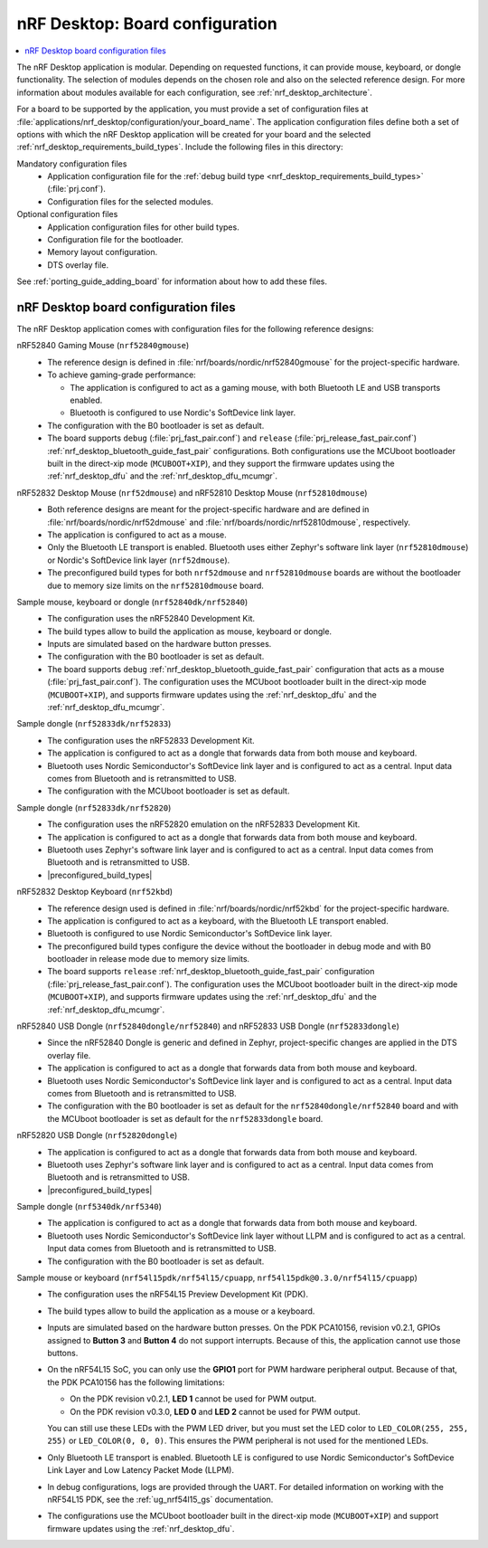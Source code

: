 .. _nrf_desktop_board_configuration:

nRF Desktop: Board configuration
################################

.. contents::
   :local:
   :depth: 2

The nRF Desktop application is modular.
Depending on requested functions, it can provide mouse, keyboard, or dongle functionality.
The selection of modules depends on the chosen role and also on the selected reference design.
For more information about modules available for each configuration, see :ref:`nrf_desktop_architecture`.

For a board to be supported by the application, you must provide a set of configuration files at :file:`applications/nrf_desktop/configuration/your_board_name`.
The application configuration files define both a set of options with which the nRF Desktop application will be created for your board and the selected :ref:`nrf_desktop_requirements_build_types`.
Include the following files in this directory:

Mandatory configuration files
    * Application configuration file for the :ref:`debug build type <nrf_desktop_requirements_build_types>` (:file:`prj.conf`).
    * Configuration files for the selected modules.

Optional configuration files
    * Application configuration files for other build types.
    * Configuration file for the bootloader.
    * Memory layout configuration.
    * DTS overlay file.

See :ref:`porting_guide_adding_board` for information about how to add these files.

.. _nrf_desktop_board_configuration_files:

nRF Desktop board configuration files
*************************************

The nRF Desktop application comes with configuration files for the following reference designs:

nRF52840 Gaming Mouse (``nrf52840gmouse``)
      * The reference design is defined in :file:`nrf/boards/nordic/nrf52840gmouse` for the project-specific hardware.
      * To achieve gaming-grade performance:

        * The application is configured to act as a gaming mouse, with both Bluetooth LE and USB transports enabled.
        * Bluetooth is configured to use Nordic's SoftDevice link layer.

      * The configuration with the B0 bootloader is set as default.
      * The board supports ``debug`` (:file:`prj_fast_pair.conf`) and ``release`` (:file:`prj_release_fast_pair.conf`) :ref:`nrf_desktop_bluetooth_guide_fast_pair` configurations.
        Both configurations use the MCUboot bootloader built in the direct-xip mode (``MCUBOOT+XIP``), and they support the firmware updates using the :ref:`nrf_desktop_dfu` and the :ref:`nrf_desktop_dfu_mcumgr`.

nRF52832 Desktop Mouse (``nrf52dmouse``) and nRF52810 Desktop Mouse (``nrf52810dmouse``)
      * Both reference designs are meant for the project-specific hardware and are defined in :file:`nrf/boards/nordic/nrf52dmouse` and :file:`nrf/boards/nordic/nrf52810dmouse`, respectively.
      * The application is configured to act as a mouse.
      * Only the Bluetooth LE transport is enabled.
        Bluetooth uses either Zephyr's software link layer (``nrf52810dmouse``) or Nordic's SoftDevice link layer (``nrf52dmouse``).
      * The preconfigured build types for both ``nrf52dmouse`` and ``nrf52810dmouse`` boards are without the bootloader due to memory size limits on the ``nrf52810dmouse`` board.

Sample mouse, keyboard or dongle (``nrf52840dk/nrf52840``)
      * The configuration uses the nRF52840 Development Kit.
      * The build types allow to build the application as mouse, keyboard or dongle.
      * Inputs are simulated based on the hardware button presses.
      * The configuration with the B0 bootloader is set as default.
      * The board supports ``debug`` :ref:`nrf_desktop_bluetooth_guide_fast_pair` configuration that acts as a mouse (:file:`prj_fast_pair.conf`).
        The configuration uses the MCUboot bootloader built in the direct-xip mode (``MCUBOOT+XIP``), and supports firmware updates using the :ref:`nrf_desktop_dfu` and the :ref:`nrf_desktop_dfu_mcumgr`.

Sample dongle (``nrf52833dk/nrf52833``)
      * The configuration uses the nRF52833 Development Kit.
      * The application is configured to act as a dongle that forwards data from both mouse and keyboard.
      * Bluetooth uses Nordic Semiconductor's SoftDevice link layer and is configured to act as a central.
        Input data comes from Bluetooth and is retransmitted to USB.
      * The configuration with the MCUboot bootloader is set as default.

Sample dongle (``nrf52833dk/nrf52820``)
      * The configuration uses the nRF52820 emulation on the nRF52833 Development Kit.
      * The application is configured to act as a dongle that forwards data from both mouse and keyboard.
      * Bluetooth uses Zephyr's software link layer and is configured to act as a central.
        Input data comes from Bluetooth and is retransmitted to USB.
      * |preconfigured_build_types|

nRF52832 Desktop Keyboard (``nrf52kbd``)
      * The reference design used is defined in :file:`nrf/boards/nordic/nrf52kbd` for the project-specific hardware.
      * The application is configured to act as a keyboard, with the Bluetooth LE transport enabled.
      * Bluetooth is configured to use Nordic Semiconductor's SoftDevice link layer.
      * The preconfigured build types configure the device without the bootloader in debug mode and with B0 bootloader in release mode due to memory size limits.
      * The board supports ``release`` :ref:`nrf_desktop_bluetooth_guide_fast_pair` configuration (:file:`prj_release_fast_pair.conf`).
        The configuration uses the MCUboot bootloader built in the direct-xip mode (``MCUBOOT+XIP``), and supports firmware updates using the :ref:`nrf_desktop_dfu` and the :ref:`nrf_desktop_dfu_mcumgr`.

nRF52840 USB Dongle (``nrf52840dongle/nrf52840``) and nRF52833 USB Dongle (``nrf52833dongle``)
      * Since the nRF52840 Dongle is generic and defined in Zephyr, project-specific changes are applied in the DTS overlay file.
      * The application is configured to act as a dongle that forwards data from both mouse and keyboard.
      * Bluetooth uses Nordic Semiconductor's SoftDevice link layer and is configured to act as a central.
        Input data comes from Bluetooth and is retransmitted to USB.
      * The configuration with the B0 bootloader is set as default for the ``nrf52840dongle/nrf52840`` board and with the MCUboot bootloader is set as default for the ``nrf52833dongle`` board.

nRF52820 USB Dongle (``nrf52820dongle``)
      * The application is configured to act as a dongle that forwards data from both mouse and keyboard.
      * Bluetooth uses Zephyr's software link layer and is configured to act as a central.
        Input data comes from Bluetooth and is retransmitted to USB.
      * |preconfigured_build_types|

Sample dongle (``nrf5340dk/nrf5340``)
      * The application is configured to act as a dongle that forwards data from both mouse and keyboard.
      * Bluetooth uses Nordic Semiconductor's SoftDevice link layer without LLPM and is configured to act as a central.
        Input data comes from Bluetooth and is retransmitted to USB.
      * The configuration with the B0 bootloader is set as default.

Sample mouse or keyboard (``nrf54l15pdk/nrf54l15/cpuapp``, ``nrf54l15pdk@0.3.0/nrf54l15/cpuapp``)
      * The configuration uses the nRF54L15 Preview Development Kit (PDK).
      * The build types allow to build the application as a mouse or a keyboard.
      * Inputs are simulated based on the hardware button presses.
        On the PDK PCA10156, revision v0.2.1, GPIOs assigned to **Button 3** and **Button 4** do not support interrupts.
        Because of this, the application cannot use those buttons.
      * On the nRF54L15 SoC, you can only use the **GPIO1** port for PWM hardware peripheral output.
        Because of that, the PDK PCA10156 has the following limitations:

        * On the PDK revision v0.2.1, **LED 1** cannot be used for PWM output.
        * On the PDK revision v0.3.0, **LED 0** and **LED 2** cannot be used for PWM output.

        You can still use these LEDs with the PWM LED driver, but you must set the LED color to ``LED_COLOR(255, 255, 255)`` or ``LED_COLOR(0, 0, 0)``.
        This ensures the PWM peripheral is not used for the mentioned LEDs.
      * Only Bluetooth LE transport is enabled.
        Bluetooth LE is configured to use Nordic Semiconductor's SoftDevice Link Layer and Low Latency Packet Mode (LLPM).
      * In debug configurations, logs are provided through the UART.
        For detailed information on working with the nRF54L15 PDK, see the :ref:`ug_nrf54l15_gs` documentation.
      * The configurations use the MCUboot bootloader built in the direct-xip mode (``MCUBOOT+XIP``) and support firmware updates using the :ref:`nrf_desktop_dfu`.

